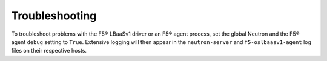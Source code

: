 Troubleshooting
---------------

To troubleshoot problems with the F5® LBaaSv1 driver or an F5® agent process, set the global Neutron and the F5® agent ``debug`` setting to ``True``. Extensive logging will then appear in the ``neutron-server`` and ``f5-oslbaasv1-agent`` log files on their respective hosts.




